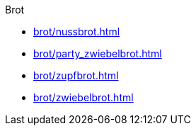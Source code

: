 .Brot

* xref:brot/nussbrot.adoc[]
* xref:brot/party_zwiebelbrot.adoc[]
* xref:brot/zupfbrot.adoc[]
* xref:brot/zwiebelbrot.adoc[]

